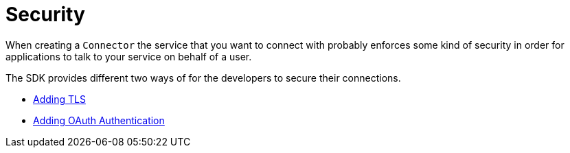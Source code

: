 = Security
:keywords: mule, sdk, security, tls, oauth

When creating a `Connector` the service that you want to connect with probably enforces
some kind of security in order for applications to talk to your service on
behalf of a user.

The SDK provides different two ways of for the developers to secure their connections.

* <<tls#, Adding TLS>>
* <<oauth#, Adding OAuth Authentication>>
